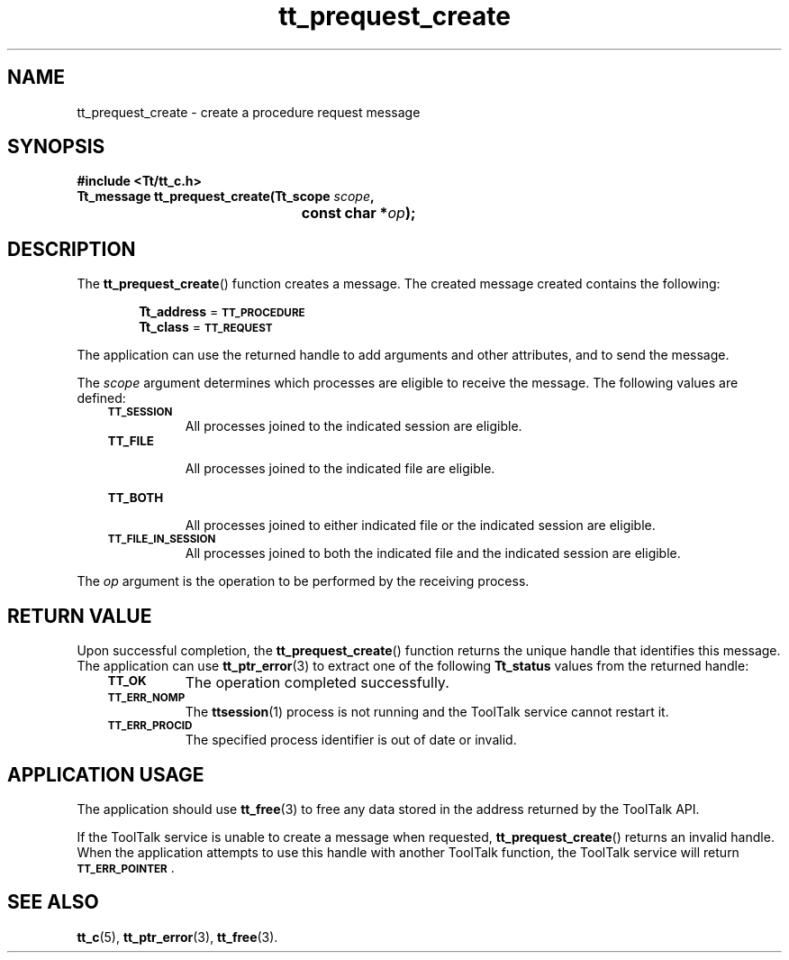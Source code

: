 .de Lc
.\" version of .LI that emboldens its argument
.TP \\n()Jn
\s-1\f3\\$1\f1\s+1
..
.TH tt_prequest_create 3 "1 March 1996" "ToolTalk 1.3" "ToolTalk Functions"
.BH "1 March 1996"
.\" CDE Common Source Format, Version 1.0.0
.\" (c) Copyright 1993, 1994 Hewlett-Packard Company
.\" (c) Copyright 1993, 1994 International Business Machines Corp.
.\" (c) Copyright 1993, 1994 Sun Microsystems, Inc.
.\" (c) Copyright 1993, 1994 Novell, Inc.
.IX "tt_prequest_create.3" "" "tt_prequest_create.3" "" 
.SH NAME
tt_prequest_create \- create a procedure request message
.SH SYNOPSIS
.ft 3
.nf
#include <Tt/tt_c.h>
.sp 0.5v
.ta \w'Tt_message tt_prequest_create('u
Tt_message tt_prequest_create(Tt_scope \f2scope\fP,
	const char *\f2op\fP);
.PP
.fi
.SH DESCRIPTION
The
.BR tt_prequest_create (\|)
function creates a message.
The created message created contains the following:
.PP
.in +6
.B Tt_address
=
.BR \s-1TT_PROCEDURE\s+1
.br
.B Tt_class
=
.BR \s-1TT_REQUEST\s+1
.PP
The application can use the returned handle to add
arguments and other attributes, and to send the message.
.PP
The
.I scope
argument determines which processes are eligible to receive the message.
The following values are defined:
.PP
.RS 3
.nr )J 8
.Lc TT_SESSION
.br
All processes joined to the indicated session are eligible.
.Lc TT_FILE
.br
All processes joined to the indicated file are eligible.
.Lc TT_BOTH
.br
All processes joined to either indicated file
or the indicated session are eligible.
.Lc TT_FILE_IN_SESSION
.br
All processes joined to both the indicated file
and the indicated session are eligible.
.PP
.RE
.nr )J 0
.PP
The
.I op
argument is the operation to be performed by the receiving process.
.SH "RETURN VALUE"
Upon successful completion, the
.BR tt_prequest_create (\|)
function returns the unique handle that identifies this message.
The application can use
.BR tt_ptr_error (3)
to extract one of the following
.B Tt_status
values from the returned handle:
.PP
.RS 3
.nr )J 8
.Lc TT_OK
The operation completed successfully.
.Lc TT_ERR_NOMP
.br
The
.BR ttsession (1)
process is not running and the ToolTalk service cannot restart it.
.Lc TT_ERR_PROCID
.br
The specified process identifier is out of date or invalid.
.PP
.RE
.nr )J 0
.SH "APPLICATION USAGE"
The application should use
.BR tt_free (3)
to free any data stored in the address returned by the
ToolTalk API.
.PP
If the ToolTalk service is unable to create a message when requested,
.BR tt_prequest_create (\|)
returns an invalid handle.
When the application attempts to use this handle with another
ToolTalk function, the ToolTalk service will return
.BR \s-1TT_ERR_POINTER\s+1 .
.SH "SEE ALSO"
.na
.BR tt_c (5),
.BR tt_ptr_error (3),
.BR tt_free (3).
